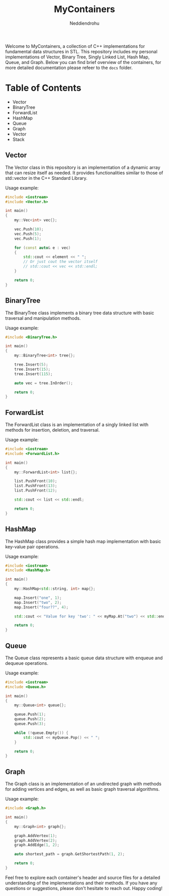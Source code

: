 #+title: MyContainers
#+author: Neddiendrohu

Welcome to MyContainers, a collection of C++ implementations for fundamental data structures in STL.
This repository includes my personal implementations of Vector, Binary Tree, Singly Linked List, Hash Map, Queue, and Graph.
Below you can find brief overview of the containers, for more detailed documentation please refeer to the =docs= folder.

* Table of Contents
- Vector
- BinaryTree
- ForwardList
- HashMap
- Queue
- Graph
- Vector
- Stack

** Vector
The Vector class in this repository is an implementation of a dynamic array that can resize itself as needed. It provides functionalities similar to those of std::vector in the C++ Standard Library.

Usage example:

#+BEGIN_SRC cpp
#include <iostream>
#include <Vector.h>

int main()
{
    my::Vec<int> vec{};

    vec.Push(10);
    vec.Push(5);
    vec.Push(1);

    for (const auto& e : vec)
    {
        std::cout << element << " ";
        // Or just cout the vector itself
        // std::cout << vec << std::endl;
    }

    return 0;
}
#+END_SRC
** BinaryTree
The BinaryTree class implements a binary tree data structure with basic traversal and manipulation methods.

Usage example:

#+BEGIN_SRC cpp
#include <BinaryTree.h>

int main()
{
    my::BinaryTree<int> tree{};

    tree.Insert(5);
    tree.Insert(15);
    tree.Insert(115);

    auto vec = tree.InOrder();

    return 0;
}
#+END_SRC
** ForwardList
The ForwardList class is an implementation of a singly linked list with methods for insertion, deletion, and traversal.

Usage example:

#+BEGIN_SRC cpp
#include <iostream>
#include <ForwardList.h>

int main()
{
    my::ForwardList<int> list{};

    list.PushFront(10);
    list.PushFront(13);
    list.PushFront(12);

    std::cout << list << std::endl;

    return 0;
}
#+END_SRC
** HashMap
The HashMap class provides a simple hash map implementation with basic key-value pair operations.

Usage example:

#+BEGIN_SRC cpp
#include <iostream>
#include <HashMap.h>

int main()
{
    my::HashMap<std::string, int> map{};

    map.Insert("one", 1);
    map.Insert("two", 2);
    map.Insert("four??", 4);

    std::cout << "Value for key 'two': " << myMap.At("two") << std::endl;

    return 0;
}
#+END_SRC
** Queue
The Queue class represents a basic queue data structure with enqueue and dequeue operations.

Usage example:

#+BEGIN_SRC cpp
#include <iostream>
#include <Queue.h>

int main()
{
    my::Queue<int> queue{};

    queue.Push(1);
    queue.Push(2);
    queue.Push(3);

    while (!queue.Empty()) {
        std::cout << myQueue.Pop() << " ";
    }

    return 0;
}
#+END_SRC
** Graph
The Graph class is an implementation of an undirected graph with methods for adding vertices and edges, as well as basic graph traversal algorithms.

Usage example:

#+BEGIN_SRC cpp
#include <Graph.h>

int main()
{
    my::Graph<int> graph{};

    graph.AddVertex(1);
    graph.AddVertex(2);
    graph.AddEdge(1, 2);

    auto shortest_path = graph.GetShortestPath(1, 2);

    return 0;
}
#+END_SRC
Feel free to explore each container's header and source files for a detailed understanding of the implementations and their methods. If you have any questions or suggestions, please don't hesitate to reach out. Happy coding!

